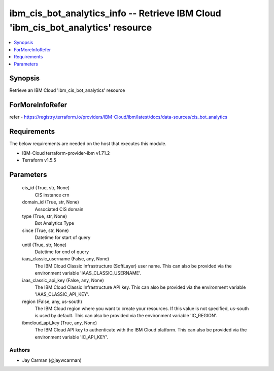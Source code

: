 
ibm_cis_bot_analytics_info -- Retrieve IBM Cloud 'ibm_cis_bot_analytics' resource
=================================================================================

.. contents::
   :local:
   :depth: 1


Synopsis
--------

Retrieve an IBM Cloud 'ibm_cis_bot_analytics' resource


ForMoreInfoRefer
----------------
refer - https://registry.terraform.io/providers/IBM-Cloud/ibm/latest/docs/data-sources/cis_bot_analytics

Requirements
------------
The below requirements are needed on the host that executes this module.

- IBM-Cloud terraform-provider-ibm v1.71.2
- Terraform v1.5.5



Parameters
----------

  cis_id (True, str, None)
    CIS instance crn


  domain_id (True, str, None)
    Associated CIS domain


  type (True, str, None)
    Bot Analytics Type


  since (True, str, None)
    Datetime for start of query


  until (True, str, None)
    Datetime for end of query


  iaas_classic_username (False, any, None)
    The IBM Cloud Classic Infrastructure (SoftLayer) user name. This can also be provided via the environment variable 'IAAS_CLASSIC_USERNAME'.


  iaas_classic_api_key (False, any, None)
    The IBM Cloud Classic Infrastructure API key. This can also be provided via the environment variable 'IAAS_CLASSIC_API_KEY'.


  region (False, any, us-south)
    The IBM Cloud region where you want to create your resources. If this value is not specified, us-south is used by default. This can also be provided via the environment variable 'IC_REGION'.


  ibmcloud_api_key (True, any, None)
    The IBM Cloud API key to authenticate with the IBM Cloud platform. This can also be provided via the environment variable 'IC_API_KEY'.













Authors
~~~~~~~

- Jay Carman (@jaywcarman)

